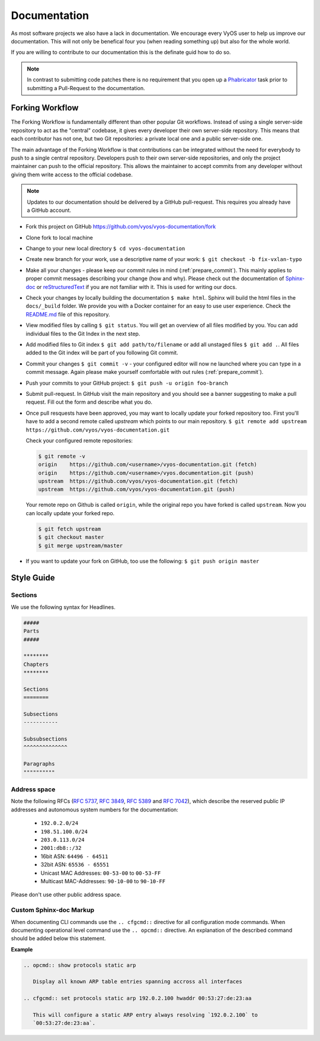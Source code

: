 .. _documentation:

Documentation
=============

As most software projects we also have a lack in documentation. We encourage
every VyOS user to help us improve our documentation. This will not only be
benefical four you (when reading something up) but also for the whole world.

If you are willing to contribute to our documentation this is the definate
guid how to do so.

.. note:: In contrast to submitting code patches there is no requirement that
   you open up a Phabricator_ task prior to submitting a Pull-Request to the
   documentation.

Forking Workflow
----------------

The Forking Workflow is fundamentally different than other popular Git
workflows. Instead of using a single server-side repository to act as the
"central" codebase, it gives every developer their own server-side repository.
This means that each contributor has not one, but two Git repositories: a
private local one and a public server-side one.

The main advantage of the Forking Workflow is that contributions can be
integrated without the need for everybody to push to a single central
repository. Developers push to their own server-side repositories, and only the
project maintainer can push to the official repository. This allows the
maintainer to accept commits from any developer without giving them write
access to the official codebase.

.. note:: Updates to our documentation should be delivered by a GitHub
   pull-request. This requires you already have a GitHub account.

* Fork this project on GitHub https://github.com/vyos/vyos-documentation/fork

* Clone fork to local machine

* Change to your new local directory ``$ cd vyos-documentation``

* Create new branch for your work, use a descriptive name of your work:
  ``$ git checkout -b fix-vxlan-typo``

* Make all your changes - please keep our commit rules in mind
  (:ref:`prepare_commit`). This mainly applies to proper commit messages
  describing your change (how and why). Please check out the documentation of
  Sphinx-doc_ or reStructuredText_ if you are not familiar with it. This is used
  for writing our docs.

* Check your changes by locally building the documentation ``$ make html``.
  Sphinx will build the html files in the ``docs/_build`` folder. We provide
  you with a Docker container for an easy to use user experience. Check the
  README.md_ file of this repository.

* View modified files by calling ``$ git status``. You will get an overview of
  all files modified by you. You can add individual files to the Git Index in
  the next step.

* Add modified files to Git index ``$ git add path/to/filename`` or add all
  unstaged files ``$ git add .``. All files added to the Git index will be part
  of you following Git commit.

* Commit your changes ``$ git commit -v`` - your configured editor will now ne
  launched where you can type in a commit message. Again please make yourself
  comfortable with out rules (:ref:`prepare_commit`).

* Push your commits to your GitHub project: ``$ git push -u origin foo-branch``

* Submit pull-request. In GitHub visit the main repository and you should
  see a banner suggesting to make a pull request. Fill out the form and
  describe what you do.

* Once pull resquests have been approved, you may want to locally update
  your forked repository too. First you'll have to add a second remote
  called `upstream` which points to our main repository. ``$ git remote add
  upstream https://github.com/vyos/vyos-documentation.git``

  Check your configured remote repositories:

  .. code-block:: none

    $ git remote -v
    origin    https://github.com/<username>/vyos-documentation.git (fetch)
    origin    https://github.com/<username>/vyos.documentation.git (push)
    upstream  https://github.com/vyos/vyos-documentation.git (fetch)
    upstream  https://github.com/vyos/vyos-documentation.git (push)

  Your remote repo on Github is called ``origin``, while the original repo you
  have forked is called ``upstream``. Now you can locally update your forked
  repo.

  .. code-block:: none

    $ git fetch upstream
    $ git checkout master
    $ git merge upstream/master

* If you want to update your fork on GitHub, too use the following: ``$ git
  push origin master``

Style Guide
-----------

Sections
^^^^^^^^

We use the following syntax for Headlines.

.. code-block:: none

  #####
  Parts
  #####

  ********
  Chapters
  ********

  Sections
  ========

  Subsections
  -----------

  Subsubsections
  ^^^^^^^^^^^^^^

  Paragraphs
  """"""""""

Address space
^^^^^^^^^^^^^

Note the following RFCs (:rfc:`5737`, :rfc:`3849`, :rfc:`5389` and
:rfc:`7042`), which describe the reserved public IP addresses and autonomous
system numbers for the documentation:

  * ``192.0.2.0/24``
  * ``198.51.100.0/24``
  * ``203.0.113.0/24``
  * ``2001:db8::/32``
  * 16bit ASN: ``64496 - 64511``
  * 32bit ASN: ``65536 - 65551``
  * Unicast MAC Addresses: ``00-53-00`` to ``00-53-FF``
  * Multicast MAC-Addresses: ``90-10-00`` to ``90-10-FF``

Please don't use other public address space.


Custom Sphinx-doc Markup
^^^^^^^^^^^^^^^^^^^^^^^^

When documenting CLI commands use the ``.. cfgcmd::`` directive for all
configuration mode commands. When documenting operational level command use
the ``.. opcmd::`` directive. An explanation of the described command should
be added below this statement.

**Example**

.. code-block:: none

  .. opcmd:: show protocols static arp

     Display all known ARP table entries spanning accross all interfaces

  .. cfgcmd:: set protocols static arp 192.0.2.100 hwaddr 00:53:27:de:23:aa

     This will configure a static ARP entry always resolving `192.0.2.100` to
     `00:53:27:de:23:aa`.

.. _Sphinx-doc: https://www.sphinx-doc.org
.. _reStructuredText: http://www.sphinx-doc.org/en/master/usage/restructuredtext/index.html
.. _Phabricator: https://phabricator.vyos.net
.. _README.md: https://github.com/vyos/vyos-documentation/blob/master/README.md

